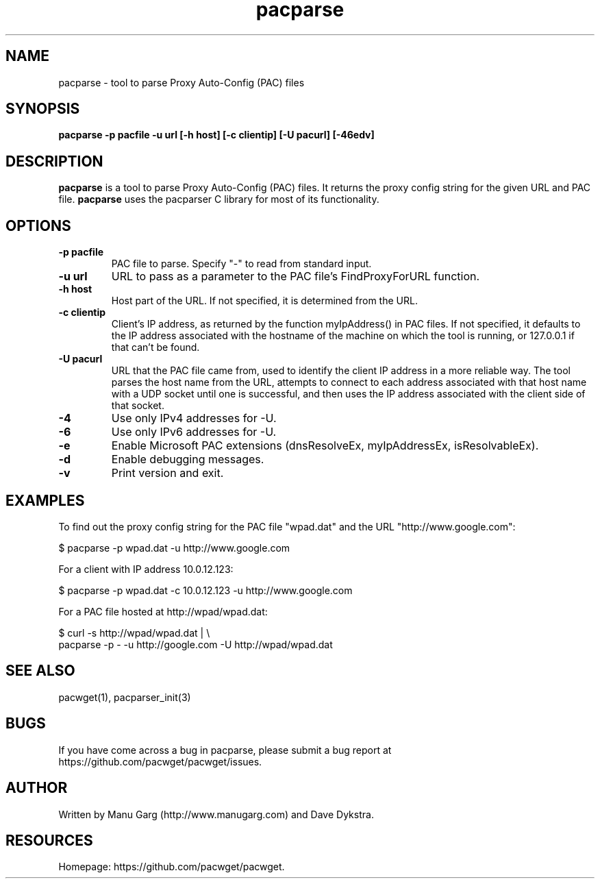 .TH "pacparse" "1" "" "" ""
.SH "NAME"
pacparse \- tool to parse Proxy Auto\-Config (PAC) files
.SH "SYNOPSIS"
.B pacparse \-p pacfile \-u url [\-h host] [\-c clientip] [\-U pacurl] [\-46edv]
.SH "DESCRIPTION"
.B pacparse 
is a tool to parse Proxy Auto\-Config (PAC) files. It returns the
proxy config string for the given URL and PAC file. 
.B pacparse 
uses the pacparser C library for most of its functionality.
.SH "OPTIONS"
.TP 
.B \-p pacfile
PAC file to parse. Specify "-" to read from standard input.
.TP 
.B \-u url
URL to pass as a parameter to the PAC file's FindProxyForURL function.
.TP 
.B \-h host
Host part of the URL. If not specified, it is determined from the URL.
.TP 
.B \-c clientip
Client's IP address, as returned by the function myIpAddress() in PAC files.
If not specified, it defaults to the IP address associated with the hostname
of the machine on which the tool is running, or 127.0.0.1 if that can't
be found.
.TP 
.B \-U pacurl
URL that the PAC file came from, used to identify the client IP address in
a more reliable way.  The tool parses the host name from the URL,
attempts to connect to each address associated with that host name
with a UDP socket until one is successful, and then uses the IP address
associated with the client side of that socket.
.TP 
.B \-4
Use only IPv4 addresses for -U.
.TP
.B \-6
Use only IPv6 addresses for -U.
.TP 
.B \-e
Enable Microsoft PAC extensions (dnsResolveEx, myIpAddressEx, isResolvableEx).
.TP 
.B \-d
Enable debugging messages.
.TP 
.B \-v
Print version and exit.
.SH "EXAMPLES"
.PP 
To find out the proxy config string for the PAC file "wpad.dat" and the URL
"http://www.google.com":
.PP 
$ pacparse \-p wpad.dat \-u http://www.google.com

For a client with IP address 10.0.12.123:
.PP 
$ pacparse \-p wpad.dat \-c 10.0.12.123 \-u http://www.google.com

For a PAC file hosted at http://wpad/wpad.dat:
.PP 
$ curl \-s http://wpad/wpad.dat | \\
    pacparse \-p \- \-u http://google.com \-U http://wpad/wpad.dat
.SH "SEE ALSO"
pacwget(1),
pacparser_init(3)
.SH "BUGS"
If you have come across a bug in pacparse, please submit a bug report at
https://github.com/pacwget/pacwget/issues.
.SH "AUTHOR"
Written by Manu Garg (http://www.manugarg.com) and Dave Dykstra.
.SH "RESOURCES"
Homepage: https://github.com/pacwget/pacwget.

